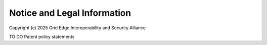 Notice and Legal Information
----------------------------

Copyright (c) 2025 Grid Edge Interoperability and Security Alliance

TO DO Patent policy statements

